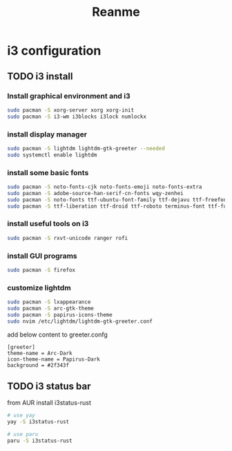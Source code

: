 #+title: Reanme

* i3 configuration
** TODO i3 install
*** Install graphical environment and i3
#+begin_src sh
sudo pacman -S xorg-server xorg xorg-init
sudo pacman -S i3-wm i3blocks i3lock numlockx
#+end_src
*** install display manager
#+begin_src sh
sudo pacman -S lightdm lightdm-gtk-greeter --needed
sudo systemctl enable lightdm
#+end_src
*** install some basic fonts
#+begin_src sh
sudo pacman -S noto-fonts-cjk noto-fonts-emoji noto-fonts-extra
sudo pacman -S adobe-source-han-serif-cn-fonts wqy-zenhei
sudo pacman -S noto-fonts ttf-ubuntu-font-family ttf-dejavu ttf-freefont
sudo pacman -S ttf-liberation ttf-droid ttf-roboto terminus-font ttf-font-awesome
#+end_src
*** install useful tools on i3
#+begin_src sh
sudo pacman -S rxvt-unicode ranger rofi
#+end_src
*** install GUI programs
#+begin_src sh
sudo pacman -S firefox
#+end_src
*** customize lightdm
#+begin_src sh
sudo pacman -S lxappearance
sudo pacman -S arc-gtk-theme
sudo pacman -S papirus-icons-theme
sudo nvim /etc/lightdm/lightdm-gtk-greeter.conf
#+end_src

add below content to greeter.confg

#+begin_example
   [greeter]
   theme-name = Arc-Dark
   icon-theme-name = Papirus-Dark
   background = #2f343f
#+end_example
** TODO i3 status bar
from AUR install i3status-rust
#+begin_src sh
# use yay
yay -S i3status-rust

# use paru
paru -S i3status-rust
#+end_src
